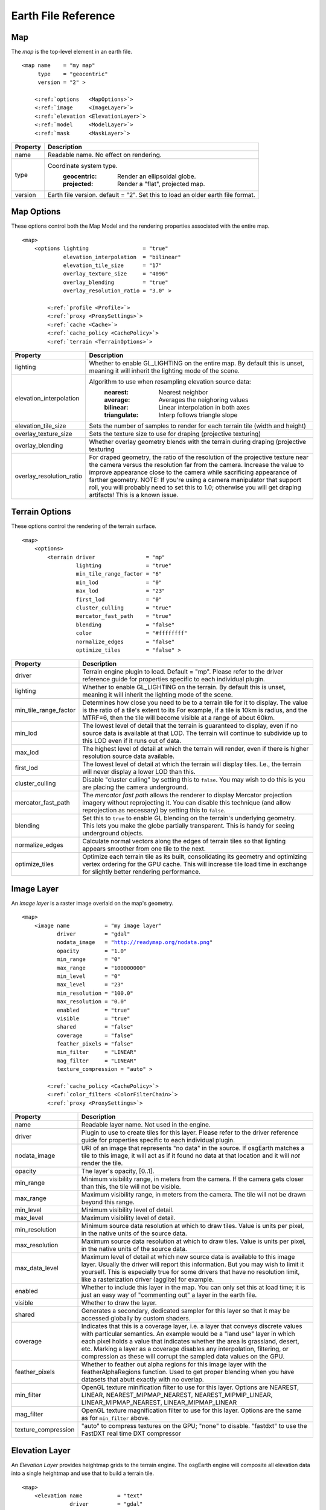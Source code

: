Earth File Reference
====================

Map
~~~
The *map* is the top-level element in an earth file.

.. parsed-literal::

    <map name    = "my map"
         type    = "geocentric"
         version = "2" >
         
        <:ref:`options   <MapOptions>`>
        <:ref:`image     <ImageLayer>`>
        <:ref:`elevation <ElevationLayer>`>
        <:ref:`model     <ModelLayer>`>
        <:ref:`mask      <MaskLayer>`>
        

+------------------------+--------------------------------------------------------------------+
| Property               | Description                                                        |
+========================+====================================================================+
| name                   | Readable name. No effect on rendering.                             |
+------------------------+--------------------------------------------------------------------+
| type                   | Coordinate system type.                                            |
|                        |   :geocentric:  Render an ellipsoidal globe.                       |
|                        |   :projected:   Render a "flat", projected map.                    |
+------------------------+--------------------------------------------------------------------+
| version                | Earth file version. default = "2". Set this to load an older earth |
|                        | file format.                                                       |
+------------------------+--------------------------------------------------------------------+


.. _MapOptions:

Map Options
~~~~~~~~~~~
These options control both the Map Model and the rendering properties associated with
the entire map.

.. parsed-literal::

    <map>
        <options lighting                 = "true"
                 elevation_interpolation  = "bilinear"
                 elevation_tile_size      = "17"
                 overlay_texture_size     = "4096"
                 overlay_blending         = "true"
                 overlay_resolution_ratio = "3.0" >

            <:ref:`profile <Profile>`>
            <:ref:`proxy <ProxySettings>`>
            <:ref:`cache <Cache>`>
            <:ref:`cache_policy <CachePolicy>`>
            <:ref:`terrain <TerrainOptions>`>

+--------------------------+--------------------------------------------------------------------+
| Property                 | Description                                                        |
+==========================+====================================================================+
| lighting                 | Whether to enable GL_LIGHTING on the entire map. By default this is|
|                          | unset, meaning it will inherit the lighting mode of the scene.     |
+--------------------------+--------------------------------------------------------------------+
| elevation_interpolation  | Algorithm to use when resampling elevation source data:            |
|                          |   :nearest:     Nearest neighbor                                   |
|                          |   :average:     Averages the neighoring values                     |
|                          |   :bilinear:    Linear interpolation in both axes                  |
|                          |   :triangulate: Interp follows triangle slope                      |
+--------------------------+--------------------------------------------------------------------+
| elevation_tile_size      | Sets the number of samples to render for each terrain tile         |
|                          | (width and height)                                                 |
+--------------------------+--------------------------------------------------------------------+
| overlay_texture_size     | Sets the texture size to use for draping (projective texturing)    |
+--------------------------+--------------------------------------------------------------------+
| overlay_blending         | Whether overlay geometry blends with the terrain during draping    |
|                          | (projective texturing                                              |
+--------------------------+--------------------------------------------------------------------+
| overlay_resolution_ratio | For draped geometry, the ratio of the resolution of the projective |
|                          | texture near the camera versus the resolution far from the camera. |
|                          | Increase the value to improve appearance close to the camera while |
|                          | sacrificing appearance of farther geometry. NOTE: If you're using  |
|                          | a camera manipulator that support roll, you will probably need to  |
|                          | set this to 1.0; otherwise you will get draping artifacts! This is |
|                          | a known issue.                                                     |
+--------------------------+--------------------------------------------------------------------+


.. _TerrainOptions:

Terrain Options
~~~~~~~~~~~~~~~
These options control the rendering of the terrain surface.

.. parsed-literal::

    <map>
        <options>
            <terrain driver                = "mp"
                     lighting              = "true"
                     min_tile_range_factor = "6"
                     min_lod               = "0"
                     max_lod               = "23"
                     first_lod             = "0"
                     cluster_culling       = "true"
                     mercator_fast_path    = "true"
                     blending              = "false"
                     color                 = "#ffffffff"
                     normalize_edges       = "false"
                     optimize_tiles        = "false" >

+-----------------------+--------------------------------------------------------------------+
| Property              | Description                                                        |
+=======================+====================================================================+
| driver                | Terrain engine plugin to load. Default = "mp".                     |
|                       | Please refer to the driver reference guide for properties specific |
|                       | to each individual plugin.                                         |
+-----------------------+--------------------------------------------------------------------+
| lighting              | Whether to enable GL_LIGHTING on the terrain. By default this is   |
|                       | unset, meaning it will inherit the lighting mode of the scene.     |
+-----------------------+--------------------------------------------------------------------+
| min_tile_range_factor | Determines how close you need to be to a terrain tile for it to    |
|                       | display. The value is the ratio of a tile's extent to its          |
|                       | For example, if a tile is 10km is radius, and the MTRF=6, then the |
|                       | tile will become visible at a range of about 60km.                 |
+-----------------------+--------------------------------------------------------------------+
| min_lod               | The lowest level of detail that the terrain is guaranteed to       |
|                       | display, even if no source data is available at that LOD. The      |
|                       | terrain will continue to subdivide up to this LOD even if it runs  |
|                       | out of data.                                                       |
+-----------------------+--------------------------------------------------------------------+
| max_lod               | The highest level of detail at which the terrain will render, even |
|                       | if there is higher resolution source data available.               |
+-----------------------+--------------------------------------------------------------------+
| first_lod             | The lowest level of detail at which the terrain will display tiles.|
|                       | I.e., the terrain will never display a lower LOD than this.        |
+-----------------------+--------------------------------------------------------------------+
| cluster_culling       | Disable "cluster culling" by setting this to ``false``. You may    |
|                       | wish to do this is you are placing the camera underground.         |
+-----------------------+--------------------------------------------------------------------+
| mercator_fast_path    | The *mercator fast path* allows the renderer to display Mercator   |
|                       | projection imagery without reprojecting it. You can disable this   |
|                       | technique (and allow reprojection as necessary) by setting this    |
|                       | to ``false``.                                                      |
+-----------------------+--------------------------------------------------------------------+
| blending              | Set this to ``true`` to enable GL blending on the terrain's        |
|                       | underlying geometry. This lets you make the globe partially        |
|                       | transparent. This is handy for seeing underground objects.         |
+-----------------------+--------------------------------------------------------------------+
| normalize_edges       | Calculate normal vectors along the edges of terrain tiles so that  |
|                       | lighting appears smoother from one tile to the next.               |
+-----------------------+--------------------------------------------------------------------+
| optimize_tiles        | Optimize each terrain tile as its built, consolidating its         |
|                       | geometry and optimizing vertex ordering for the GPU cache. This    |
|                       | will increase tile load time in exchange for slightly better       |
|                       | rendering performance.                                             |
+-----------------------+--------------------------------------------------------------------+



.. _ImageLayer:

Image Layer
~~~~~~~~~~~
An *image layer* is a raster image overlaid on the map's geometry.

.. parsed-literal::

    <map>
        <image name           = "my image layer"
               driver         = "gdal"
               nodata_image   = "http://readymap.org/nodata.png"
               opacity        = "1.0"
               min_range      = "0"
               max_range      = "100000000"
               min_level      = "0"
               max_level      = "23"
               min_resolution = "100.0"
               max_resolution = "0.0"
               enabled        = "true"
               visible        = "true"
               shared         = "false"
               coverage       = "false"
               feather_pixels = "false"
               min_filter     = "LINEAR"
               mag_filter     = "LINEAR" 
               texture_compression = "auto" >

            <:ref:`cache_policy <CachePolicy>`>
            <:ref:`color_filters <ColorFilterChain>`>
            <:ref:`proxy <ProxySettings>`>


+-----------------------+--------------------------------------------------------------------+
| Property              | Description                                                        |
+=======================+====================================================================+
| name                  | Readable layer name. Not used in the engine.                       |
+-----------------------+--------------------------------------------------------------------+
| driver                | Plugin to use to create tiles for this layer.                      |
|                       | Please refer to the driver reference guide for properties specific |
|                       | to each individual plugin.                                         |
+-----------------------+--------------------------------------------------------------------+
| nodata_image          | URI of an image that represents "no data" in the source. If        |
|                       | osgEarth matches a tile to this image, it will act as if it found  |
|                       | no data at that location and it will *not* render the tile.        |
+-----------------------+--------------------------------------------------------------------+
| opacity               | The layer's opacity, [0..1].                                       |
+-----------------------+--------------------------------------------------------------------+
| min_range             | Minimum visibility range, in meters from the camera. If the camera |
|                       | gets closer than this, the tile will not be visible.               |
+-----------------------+--------------------------------------------------------------------+
| max_range             | Maximum visibility range, in meters from the camera. The tile will |
|                       | not be drawn beyond this range.                                    |
+-----------------------+--------------------------------------------------------------------+
| min_level             | Minimum visibility level of detail.                                |
+-----------------------+--------------------------------------------------------------------+
| max_level             | Maximum visibility level of detail.                                |
+-----------------------+--------------------------------------------------------------------+
| min_resolution        | Minimum source data resolution at which to draw tiles. Value is    |
|                       | units per pixel, in the native units of the source data.           |
+-----------------------+--------------------------------------------------------------------+
| max_resolution        | Maximum source data resolution at which to draw tiles. Value is    |
|                       | units per pixel, in the native units of the source data.           |
+-----------------------+--------------------------------------------------------------------+
| max_data_level        | Maximum level of detail at which new source data is available to   |
|                       | this image layer. Usually the driver will report this information. |
|                       | But you may wish to limit it yourself. This is especially true for |
|                       | some drivers that have no resolution limit, like a rasterization   |
|                       | driver (agglite) for example.                                      |
+-----------------------+--------------------------------------------------------------------+
| enabled               | Whether to include this layer in the map. You can only set this at |
|                       | load time; it is just an easy way of "commenting out" a layer in   |
|                       | the earth file.                                                    |
+-----------------------+--------------------------------------------------------------------+
| visible               | Whether to draw the layer.                                         |
+-----------------------+--------------------------------------------------------------------+
| shared                | Generates a secondary, dedicated sampler for this layer so that it |
|                       | may be accessed globally by custom shaders.                        |
+-----------------------+--------------------------------------------------------------------+
| coverage              | Indicates that this is a coverage layer, i.e. a layer that conveys |
|                       | discrete values with particular semantics. An example would be a   |
|                       | "land use" layer in which each pixel holds a value that indicates  |
|                       | whether the area is grassland, desert, etc. Marking a layer as a   |
|                       | coverage disables any interpolation, filtering, or compression as  |
|                       | these will corrupt the sampled data values on the GPU.             |
+-----------------------+--------------------------------------------------------------------+
| feather_pixels        | Whether to feather out alpha regions for this image layer with the |
|                       | featherAlphaRegions function. Used to get proper blending when you |
|                       | have datasets that abutt exactly with no overlap.                  |
+-----------------------+--------------------------------------------------------------------+
| min_filter            | OpenGL texture minification filter to use for this layer.          |
|                       | Options are NEAREST, LINEAR, NEAREST_MIPMAP_NEAREST,               |
|                       | NEAREST_MIPMIP_LINEAR, LINEAR_MIPMAP_NEAREST, LINEAR_MIPMAP_LINEAR |
+-----------------------+--------------------------------------------------------------------+
| mag_filter            | OpenGL texture magnification filter to use for this layer.         |
|                       | Options are the same as for ``min_filter`` above.                  |
+-----------------------+--------------------------------------------------------------------+
| texture_compression   | "auto" to compress textures on the GPU;                            |
|                       | "none" to disable.                                                 |
|                       | "fastdxt" to use the FastDXT real time DXT compressor              |
+-----------------------+--------------------------------------------------------------------+


.. _ElevationLayer:

Elevation Layer
~~~~~~~~~~~~~~~
An *Elevation Layer* provides heightmap grids to the terrain engine. The osgEarth engine
will composite all elevation data into a single heightmap and use that to build a terrain tile.

.. parsed-literal::

    <map>
        <elevation name           = "text"
                   driver         = "gdal"
                   min_level      = "0"
                   max_level      = "23"
                   min_resolution = "100.0"
                   max_resolution = "0.0"
                   enabled        = "true"
                   offset         = "false"
                   nodata_policy  = "interpolate" >


+-----------------------+--------------------------------------------------------------------+
| Property              | Description                                                        |
+=======================+====================================================================+
| name                  | Readable layer name. Not used in the engine.                       |
+-----------------------+--------------------------------------------------------------------+
| driver                | Plugin to use to create tiles for this layer.                      |
|                       | Please refer to the driver reference guide for properties specific |
|                       | to each individual plugin.                                         |
+-----------------------+--------------------------------------------------------------------+
| min_level             | Minimum visibility level of detail.                                |
+-----------------------+--------------------------------------------------------------------+
| max_level             | Maximum visibility level of detail.                                |
+-----------------------+--------------------------------------------------------------------+
| min_resolution        | Minimum source data resolution at which to draw tiles. Value is    |
|                       | units per pixel, in the native units of the source data.           |
+-----------------------+--------------------------------------------------------------------+
| max_resolution        | Maximum source data resolution at which to draw tiles. Value is    |
|                       | units per pixel, in the native units of the source data.           |
+-----------------------+--------------------------------------------------------------------+
| enabled               | Whether to include this layer in the map. You can only set this at |
|                       | load time; it is just an easy way of "commenting out" a layer in   |
|                       | the earth file.                                                    |
+-----------------------+--------------------------------------------------------------------+
| offset                | Indicates that the height values in this layer are relative        |
|                       | offsets rather than true terrain height samples.                   |
+-----------------------+--------------------------------------------------------------------+
| nodata_policy         | What to do with "no data" values. Default is "interpolate" which   |
|                       | will interpolate neighboring values to fill holes. Set it to "msl" |
|                       | to replace "no data" samples with the current sea level value.     |
+-----------------------+--------------------------------------------------------------------+


.. _ModelLayer:

Model Layer
~~~~~~~~~~~
A *Model Layer* renders non-terrain data, like vector features or external 3D models.

.. parsed-literal::

    <map>
        <model name    = "my model layer"
               driver  = "feature_geom"
               enabled = true
               visible = true >


+-----------------------+--------------------------------------------------------------------+
| Property              | Description                                                        |
+=======================+====================================================================+
| name                  | Readable layer name. Not used in the engine.                       |
+-----------------------+--------------------------------------------------------------------+
| driver                | Plugin to use to create tiles for this layer.                      |
|                       | Please refer to the driver reference guide for properties specific |
|                       | to each individual plugin.                                         |
+-----------------------+--------------------------------------------------------------------+
| enabled               | Whether to include this layer in the map. You can only set this at |
|                       | load time; it is just an easy way of "commenting out" a layer in   |
|                       | the earth file.                                                    |
+-----------------------+--------------------------------------------------------------------+
| visible               | Whether to draw the layer.                                         |
+-----------------------+--------------------------------------------------------------------+

The Model Layer also allows you to define a cut-out mask. The terrain engine will cut a hole
in the terrain surface matching a *boundary geometry* that you supply. You can use the tool
*osgearth_boundarygen* to create such a geometry.

This is useful if you have an external terrain model and you want to insert it into the 
osgEarth terrain. The model MUST be in the same coordinate system as the terrain.

.. parsed-literal::

    <map>
        <model ...>
            <mask driver="feature">
                <features driver="ogr">
                    ...

The Mask can take any polygon feature as input. You can specify masking geometry inline
by using an inline geometry:

.. parsed-literal::
    
    <features ...>
        <geometry>POLYGON((120 42 0, 121 41 0, 121 40 0))</geometry>

Or you use a shapefile or other feature source, in which case osgEarth will use the 
*first* feature in the source.

Refer to the *mask.earth* sample for an example.



.. _Profile:

Profile
~~~~~~~
The profile tells osgEarth the spatial reference system, the geospatial extents, and the
tiling scheme that it should use to render map tiles.

.. parsed-literal::

    <profile srs    = "+proj=utm +zone=17 +ellps=GRS80 +datum=NAD83 +units=m +no_defs"
             vdatum = "egm96"
             xmin   = "560725.500"
             xmax   = "573866.500"
             ymin   = "4385762.500"
             ymax   = "4400705.500"
             num_tiles_wide_at_lod_0 = "1"
             num_tiles_high_at_lod_0 = "1">

+-----------------------+--------------------------------------------------------------------+
| Property              | Description                                                        |
+=======================+====================================================================+
| srs                   | Spatial reference system of the map. This can be a WKT string, an  |
|                       | ESPG code, a PROJ4 initialization string, or a stock profile name. |
|                       | Please refer to :doc:`/user/spatialreference` for details.         |
+-----------------------+--------------------------------------------------------------------+
| vdatum                | Vertical datum of the profile, which describes how to treat        |
|                       | Z values. Please refer to :doc:`/user/spatialreference` for        |
|                       | details.                                                           |
+-----------------------+--------------------------------------------------------------------+
| xmin, xmax, ymin, ymax| Geospatial extent of the map. The units are those defined by the   |
|                       | SRS above (usually meters for a projected map, degrees for a       |
|                       | geocentric map).                                                   |
+-----------------------+--------------------------------------------------------------------+
| num_tiles_*_at_lod_0  | Size of the tile hierarchy's top-most level. Default is "1" in both|
|                       | directions. (*optional*)                                           |
+-----------------------+--------------------------------------------------------------------+


.. _Cache:

Cache
~~~~~
Configures a cache for tile data.

.. parsed-literal::

    <cache driver = "filesystem"
           path   = "c:/osgearth_cache" >


+-----------------------+--------------------------------------------------------------------+
| Property              | Description                                                        |
+=======================+====================================================================+
| driver                | Plugin to use for caching.                                         |
|                       | At the moment there is only one caching plugin that comes with     |
|                       | osgEarth, the ``filesystem`` plugin.                               |
+-----------------------+--------------------------------------------------------------------+
| path                  | Path (relative or absolute) or the root of a ``filesystem`` cache. |
+-----------------------+--------------------------------------------------------------------+


.. _CachePolicy:

CachePolicy
~~~~~~~~~~~
Policy that determines how a given element will interact with a configured cache.

.. parsed-literal::

    <cache_policy usage="no_cache">


+-----------------------+--------------------------------------------------------------------+
| Property              | Description                                                        |
+=======================+====================================================================+
| usage                 | Policy towards the cache.                                          |
|                       |   :read_write:  Use a cache if one is configured. The default.     |
|                       |   :cache_only:  ONLY read data from the cache, ignoring the actual |
|                       |                 data source. This is nice for offline rendering.   |
|                       |   :no_cache:    Ignore caching and always read from the data       |
|                       |                 source.                                            |
+-----------------------+--------------------------------------------------------------------+



.. _ProxySettings:

Proxy Settings
~~~~~~~~~~~~~~
*Proxy settings* let you configure a network proxy for remote data sources.

.. parsed-literal::

    <proxy host     = "hostname"
           port     = "8080"
           username = "jason"
           password = "helloworld" >
           
Hopefully the properties are self-explanatory.



.. _ColorFilterChain:

Color Filters
~~~~~~~~~~~~~
A *color filter* is a pluggable shader that can alter the appearance of the
color data in a layer before the osgEarth engine composites it into the terrain.

.. parsed-literal::

    <image>
        <color_filters>
            <gamma rgb="1.3">
            ...
            
You can chain multiple color filters together. Please refer to :doc:`/references/colorfilters` for
details on color filters.
